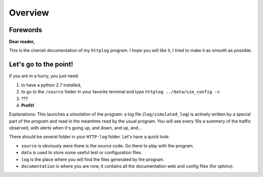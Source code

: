 .. _overview:

Overview
========

Forewords
---------

**Dear reader,**

This is the cherish documentation of my ``httplog`` program.
I hope you will like it, I tried to make it as smooth as possible.

Let's go to the point!
----------------------

If you are in a hurry, you just need:

1. to have a python 2.7 installed,
2. to go to the ``/source`` folder in your favorite terminal and type ``httplog ../data/sim_config -s``
3. ???
4. **Profit!**

Explanations: This launches a *simulation* of the program: a log file (``log/simulated_log``) is actively written
by a special part of the program and read in the meantime read by the usual program.
You will see every 10s a summery of the traffic observed, with alerts when it's
going up, and down, and up, and...


There should be several folder in your ``HTTP-log`` folder. Let's have a quick look:

* ``source`` is obviously were there is the source code. Go there to play with the program.
* ``data`` is used to store some useful test or configuration files.
* ``log`` is the place where you will find the files generated by the program.
* ``documentation`` is where you are now, it contains all the documentation web and config files (for sphinx).

